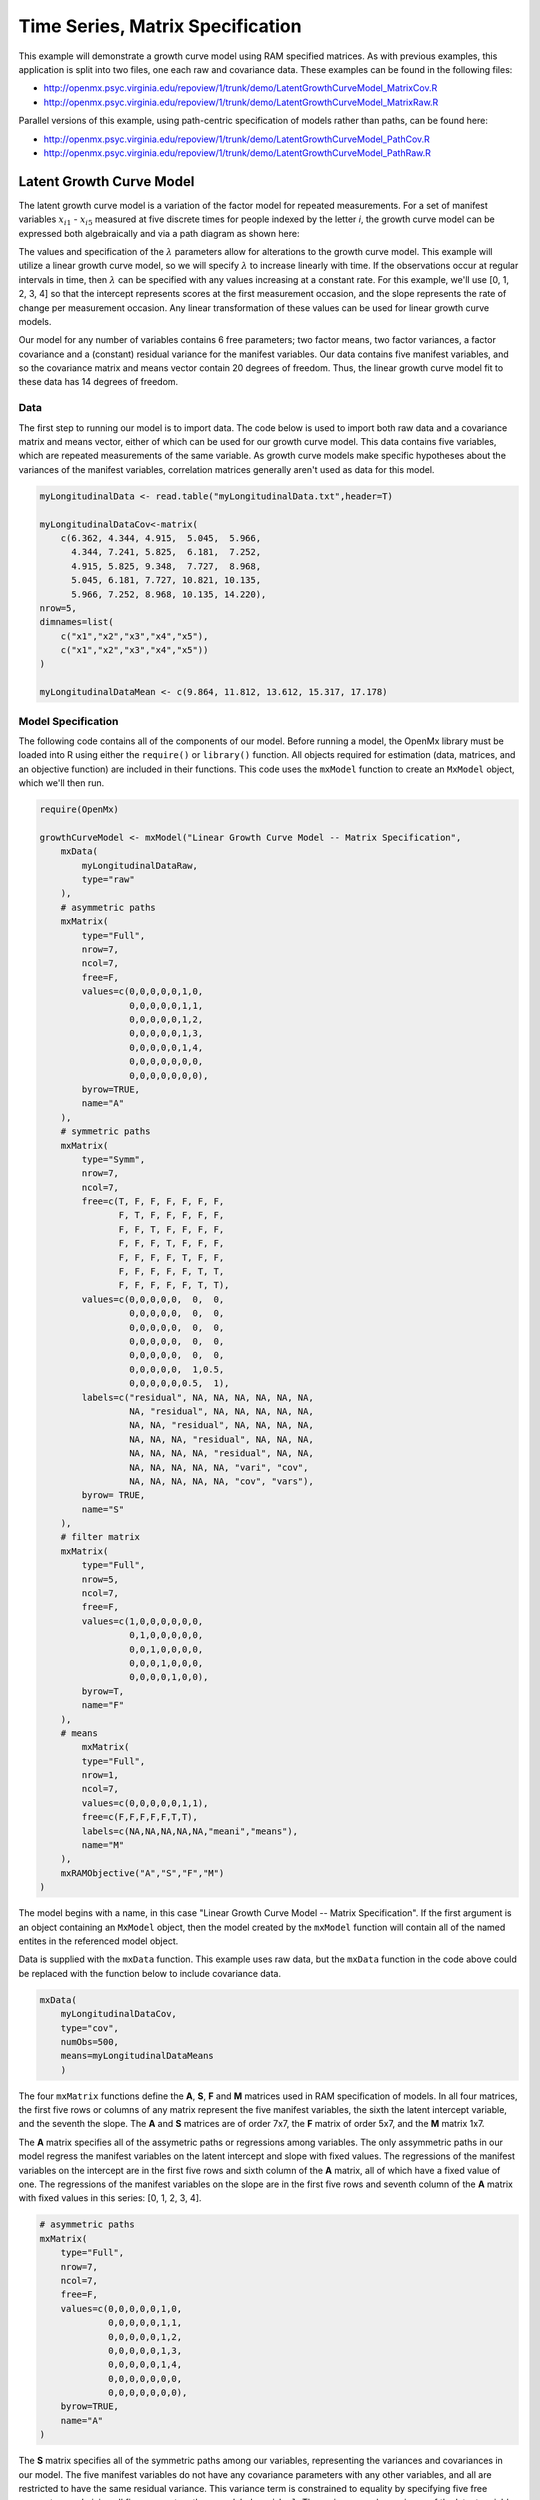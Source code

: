 .. _timeseries-matrix-specification:

Time Series, Matrix Specification
=========================================

This example will demonstrate a growth curve model using RAM specified matrices. As with previous examples, this application is split into two files, one each raw and covariance data. These examples can be found in the following files:

* http://openmx.psyc.virginia.edu/repoview/1/trunk/demo/LatentGrowthCurveModel_MatrixCov.R
* http://openmx.psyc.virginia.edu/repoview/1/trunk/demo/LatentGrowthCurveModel_MatrixRaw.R

Parallel versions of this example, using path-centric specification of models rather than paths, can be found here:

* http://openmx.psyc.virginia.edu/repoview/1/trunk/demo/LatentGrowthCurveModel_PathCov.R
* http://openmx.psyc.virginia.edu/repoview/1/trunk/demo/LatentGrowthCurveModel_PathRaw.R


Latent Growth Curve Model
-------------------------
The latent growth curve model is a variation of the factor model for repeated measurements. For a set of manifest variables :math:`x_{i1}` - :math:`x_{i5}` measured at five discrete times for people indexed by the letter *i*, the growth curve model can be expressed both algebraically and via a path diagram as shown here:

.. math::
   :nowrap:
   
   \begin{eqnarray*} 
   x_{ij} = Intercept_{i} + \lambda_{j} * Slope_{i} + \epsilon_{i}
   \end{eqnarray*}

.. image:: graph/GrowthCurveModel.png
    :height: 2.5in

The values and specification of the :math:`\lambda` parameters allow for alterations to the growth curve model. This example will utilize a linear growth curve model, so we will specify :math:`\lambda` to increase linearly with time. If the observations occur at regular intervals in time, then :math:`\lambda` can be specified with any values increasing at a constant rate. For this example, we'll use [0, 1, 2, 3, 4] so that the intercept represents scores at the first measurement occasion, and the slope represents the rate of change per measurement occasion. Any linear transformation of these values can be used for linear growth curve models.

Our model for any number of variables contains 6 free parameters; two factor means, two factor variances, a factor covariance and a (constant) residual variance for the manifest variables. Our data contains five manifest variables, and so the covariance matrix and means vector contain 20 degrees of freedom. Thus, the linear growth curve model fit to these data has 14 degrees of freedom.

Data
^^^^

The first step to running our model is to import data. The code below is used to import both raw data and a covariance matrix and means vector, either of which can be used for our growth curve model. This data contains five variables, which are repeated measurements of the same variable. As growth curve models make specific hypotheses about the variances of the manifest variables, correlation matrices generally aren't used as data for this model.

.. code-block:: r

    myLongitudinalData <- read.table("myLongitudinalData.txt",header=T)

    myLongitudinalDataCov<-matrix(
        c(6.362, 4.344, 4.915,  5.045,  5.966,
          4.344, 7.241, 5.825,  6.181,  7.252,
          4.915, 5.825, 9.348,  7.727,  8.968,
          5.045, 6.181, 7.727, 10.821, 10.135,
          5.966, 7.252, 8.968, 10.135, 14.220),
    nrow=5,
    dimnames=list(
        c("x1","x2","x3","x4","x5"),
        c("x1","x2","x3","x4","x5"))
    )

    myLongitudinalDataMean <- c(9.864, 11.812, 13.612, 15.317, 17.178)

Model Specification
^^^^^^^^^^^^^^^^^^^

The following code contains all of the components of our model. Before running a model, the OpenMx library must be loaded into R using either the ``require()`` or ``library()`` function. All objects required for estimation (data, matrices, and an objective function) are included in their functions. This code uses the ``mxModel`` function to create an ``MxModel`` object, which we'll then run.

.. code-block:: r

    require(OpenMx)

    growthCurveModel <- mxModel("Linear Growth Curve Model -- Matrix Specification", 
        mxData(
            myLongitudinalDataRaw, 
            type="raw"
        ),
        # asymmetric paths
        mxMatrix(
            type="Full",
            nrow=7, 
            ncol=7,
            free=F,
            values=c(0,0,0,0,0,1,0,
                     0,0,0,0,0,1,1,
                     0,0,0,0,0,1,2,
                     0,0,0,0,0,1,3,
                     0,0,0,0,0,1,4,
                     0,0,0,0,0,0,0,
                     0,0,0,0,0,0,0),
            byrow=TRUE,
            name="A"
        ),
        # symmetric paths
        mxMatrix(
            type="Symm",
            nrow=7,
            ncol=7,
            free=c(T, F, F, F, F, F, F,
                   F, T, F, F, F, F, F,
                   F, F, T, F, F, F, F,
                   F, F, F, T, F, F, F,
                   F, F, F, F, T, F, F,
                   F, F, F, F, F, T, T,
                   F, F, F, F, F, T, T),
            values=c(0,0,0,0,0,  0,  0,
                     0,0,0,0,0,  0,  0,
                     0,0,0,0,0,  0,  0,
                     0,0,0,0,0,  0,  0,
                     0,0,0,0,0,  0,  0,
                     0,0,0,0,0,  1,0.5,
                     0,0,0,0,0,0.5,  1),
            labels=c("residual", NA, NA, NA, NA, NA, NA,
                     NA, "residual", NA, NA, NA, NA, NA,
                     NA, NA, "residual", NA, NA, NA, NA,
                     NA, NA, NA, "residual", NA, NA, NA,
                     NA, NA, NA, NA, "residual", NA, NA,
                     NA, NA, NA, NA, NA, "vari", "cov",
                     NA, NA, NA, NA, NA, "cov", "vars"),
            byrow= TRUE,
            name="S"
        ),
        # filter matrix
        mxMatrix(
            type="Full",
            nrow=5,
            ncol=7,
            free=F,
            values=c(1,0,0,0,0,0,0,
                     0,1,0,0,0,0,0,
                     0,0,1,0,0,0,0,
                     0,0,0,1,0,0,0,
                     0,0,0,0,1,0,0),
            byrow=T,
            name="F"
        ),
        # means
            mxMatrix(
            type="Full",
            nrow=1, 
            ncol=7,
            values=c(0,0,0,0,0,1,1),
            free=c(F,F,F,F,F,T,T),
            labels=c(NA,NA,NA,NA,NA,"meani","means"),
            name="M"
        ),
        mxRAMObjective("A","S","F","M")
    )

The model begins with a name, in this case "Linear Growth Curve Model -- Matrix Specification". If the first argument is an object containing an ``MxModel`` object, then the model created by the ``mxModel`` function will contain all of the named entites in the referenced model object. 

Data is supplied with the ``mxData`` function. This example uses raw data, but the ``mxData`` function in the code above could be replaced with the function below to include covariance data.

.. code-block:: r

    mxData(
        myLongitudinalDataCov,
        type="cov",
        numObs=500,
        means=myLongitudinalDataMeans
        )
      
The four ``mxMatrix`` functions define the **A**, **S**, **F** and **M** matrices used in RAM specification of models. In all four matrices, the first five rows or columns of any matrix represent the five manifest variables, the sixth the latent intercept variable, and the seventh the slope. The **A** and **S** matrices are of order 7x7, the **F** matrix of order 5x7, and the **M** matrix 1x7.

The **A** matrix specifies all of the assymetric paths or regressions among variables. The only assymmetric paths in our model regress the manifest variables on the latent intercept and slope with fixed values. The regressions of the manifest variables on the intercept are in the first five rows and sixth column of the **A** matrix, all of which have a fixed value of one. The regressions of the manifest variables on the slope are in the first five rows and seventh column of the **A** matrix with fixed values in this series: [0, 1, 2, 3, 4]. 

.. code-block:: r

    # asymmetric paths
    mxMatrix(
        type="Full",
        nrow=7, 
        ncol=7,
        free=F,
        values=c(0,0,0,0,0,1,0,
                 0,0,0,0,0,1,1,
                 0,0,0,0,0,1,2,
                 0,0,0,0,0,1,3,
                 0,0,0,0,0,1,4,
                 0,0,0,0,0,0,0,
                 0,0,0,0,0,0,0),
        byrow=TRUE,
        name="A"
    )
        
The **S** matrix specifies all of the symmetric paths among our variables, representing the variances and covariances in our model. The five manifest variables do not have any covariance parameters with any other variables, and all are restricted to have the same residual variance. This variance term is constrained to equality by specifying five free parameters and giving all five parameters the same label ``residual``. The variances and covariance of the latent variables are included as free parameters in the sixth and sevenths rows and columns of this matrix as well.

.. code-block:: r

    # symmetric paths
    mxMatrix(
        type="Symm",
        nrow=7,
        ncol=7,
        free=c(T, F, F, F, F, F, F,
               F, T, F, F, F, F, F,
               F, F, T, F, F, F, F,
               F, F, F, T, F, F, F,
               F, F, F, F, T, F, F,
               F, F, F, F, F, T, T,
               F, F, F, F, F, T, T),
        values=c(0,0,0,0,0,  0,  0,
                 0,0,0,0,0,  0,  0,
                 0,0,0,0,0,  0,  0,
                 0,0,0,0,0,  0,  0,
                 0,0,0,0,0,  0,  0,
                 0,0,0,0,0,  1,0.5,
                 0,0,0,0,0,0.5,  1),
        labels=c("residual", NA, NA, NA, NA, NA, NA,
                 NA, "residual", NA, NA, NA, NA, NA,
                 NA, NA, "residual", NA, NA, NA, NA,
                 NA, NA, NA, "residual", NA, NA, NA,
                 NA, NA, NA, NA, "residual", NA, NA,
                 NA, NA, NA, NA, NA, "vari", "cov",
                 NA, NA, NA, NA, NA, "cov", "vars"),
        byrow= TRUE,
        name="S"
    )
      
The third matrix in our RAM model is the **F** or filter matrix. This is used to "filter" the latent variables from the expected covariance of the observed data.  The **F** matrix will always contain the same number of rows as manifest variables and columns as total (manifest and latent) variables. If the manifest variables in the **A** and **S** matrices precede the latent variables are in the same order as the data, then the **F** matrix will be the horizontal adhesion of an identity matrix and a zero matrix. This matrix contains no free parameters, and is made with the ``mxMatrix`` function below.

.. code-block:: r

    # filter matrix
    mxMatrix(
        type="Full",
        nrow=5,
        ncol=7,
        free=F,
        values=c(1,0,0,0,0,0,0,
                 0,1,0,0,0,0,0,
                 0,0,1,0,0,0,0,
                 0,0,0,1,0,0,0,
                 0,0,0,0,1,0,0),
        byrow=T,
        name="F"
    )

The final matrix in our RAM model is the **M** or means matrix, which specifies the means and intercepts of the variables in the model. While the manifest variables have expected means in our model, these expected means are entirely dependent on the means of the intercept and slope factors. In the **M** matrix below, the manifest variables are given fixed intercepts of zero while the latent variables are each given freely estimated means with starting values of 1 and labels of ``"meani"`` and ``"means"``

.. code-block:: r

    # means
    mxMatrix(
        type="Full",
        nrow=1, 
        ncol=7,
        values=c(0,0,0,0,0,1,1),
        free=c(F,F,F,F,F,T,T),
        labels=c(NA,NA,NA,NA,NA,"meani","means"),
        name="M"
    )

The last piece of our model is the ``mxRAMObjective`` function, which defines both how the specified matrices combine to create the expected covariance matrix of the data, as well as the fit function to be minimized. As covered in earlier examples, the expected covariance matrix for a RAM model is defined as:       
          
.. math::
   :nowrap:
   
   \begin{eqnarray*} 
   ExpCovariance = F * (I - A)^{-1} * S * ((I - A)^{-1})' * F'
   \end{eqnarray*}        

The expected means are defined as:

.. math::
   :nowrap:
   
   \begin{eqnarray*} 
   ExpMean = F * (I - A)^{-1} * M 
   \end{eqnarray*} 

The free parameters in the model can then be estimated using maximum likelihood for covariance and means data, and full information maximum likelihood for raw data. The **M** matrix is required both for raw data and for covariance or correlation data that includes a means vector. The ``mxRAMObjective`` function takes four arguments, which are the names of the ``A``, ``S``, ``F`` and ``M`` matrices in your model.

The model is now ready to run using the ``mxRun`` function, and the output of the model can be accessed from the ``@output`` slot of the resulting model.  A summary of the output can be reached using ``summary()``.

.. code-block:: r

    growthCurveFit <- mxRun(growthCurveModel)

    growthCurveFit@output
    summary(growthCurveFit)

These models may also be specified using paths instead of matrices.  See :ref:`timeseries-path-specification` for path specification of these models.

